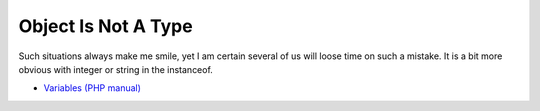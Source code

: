 .. _object-is-not-a-type:

Object Is Not A Type
--------------------

	.. meta::
		:description lang=en:
			Object Is Not A Type: Such situations always make me smile, yet I am certain several of us will loose time on such a mistake.

Such situations always make me smile, yet I am certain several of us will loose time on such a mistake. It is a bit more obvious with integer or string in the instanceof.

.. image:: ../images/object_is_not_a_type.png

* `Variables (PHP manual) <https://www.php.net/manual/en/language.variables.php>`_


